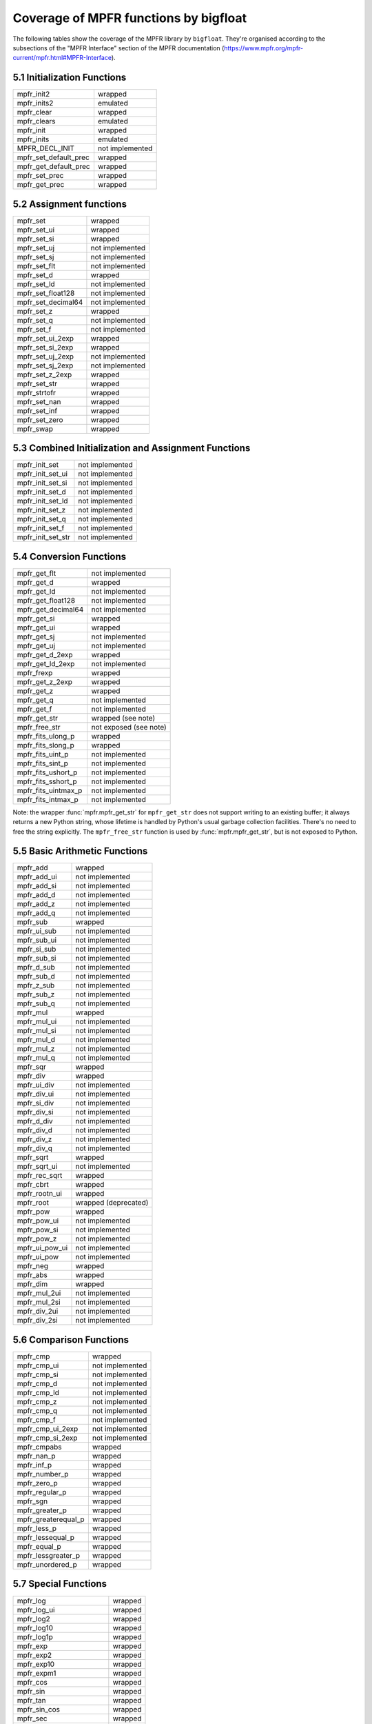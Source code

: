 Coverage of MPFR functions by bigfloat
--------------------------------------

The following tables show the coverage of the MPFR library by ``bigfloat``.
They're organised according to the subsections of the "MPFR Interface"
section of the MPFR documentation
(https://www.mpfr.org/mpfr-current/mpfr.html#MPFR-Interface).

5.1 Initialization Functions
~~~~~~~~~~~~~~~~~~~~~~~~~~~~

+-----------------------+-----------------+
| mpfr_init2            | wrapped         |
+-----------------------+-----------------+
| mpfr_inits2           | emulated        |
+-----------------------+-----------------+
| mpfr_clear            | wrapped         |
+-----------------------+-----------------+
| mpfr_clears           | emulated        |
+-----------------------+-----------------+
| mpfr_init             | wrapped         |
+-----------------------+-----------------+
| mpfr_inits            | emulated        |
+-----------------------+-----------------+
| MPFR_DECL_INIT        | not implemented |
+-----------------------+-----------------+
| mpfr_set_default_prec | wrapped         |
+-----------------------+-----------------+
| mpfr_get_default_prec | wrapped         |
+-----------------------+-----------------+
| mpfr_set_prec         | wrapped         |
+-----------------------+-----------------+
| mpfr_get_prec         | wrapped         |
+-----------------------+-----------------+

5.2 Assignment functions
~~~~~~~~~~~~~~~~~~~~~~~~

+--------------------+-----------------+
| mpfr_set           | wrapped         |
+--------------------+-----------------+
| mpfr_set_ui        | wrapped         |
+--------------------+-----------------+
| mpfr_set_si        | wrapped         |
+--------------------+-----------------+
| mpfr_set_uj        | not implemented |
+--------------------+-----------------+
| mpfr_set_sj        | not implemented |
+--------------------+-----------------+
| mpfr_set_flt       | not implemented |
+--------------------+-----------------+
| mpfr_set_d         | wrapped         |
+--------------------+-----------------+
| mpfr_set_ld        | not implemented |
+--------------------+-----------------+
| mpfr_set_float128  | not implemented |
+--------------------+-----------------+
| mpfr_set_decimal64 | not implemented |
+--------------------+-----------------+
| mpfr_set_z         | wrapped         |
+--------------------+-----------------+
| mpfr_set_q         | not implemented |
+--------------------+-----------------+
| mpfr_set_f         | not implemented |
+--------------------+-----------------+
| mpfr_set_ui_2exp   | wrapped         |
+--------------------+-----------------+
| mpfr_set_si_2exp   | wrapped         |
+--------------------+-----------------+
| mpfr_set_uj_2exp   | not implemented |
+--------------------+-----------------+
| mpfr_set_sj_2exp   | not implemented |
+--------------------+-----------------+
| mpfr_set_z_2exp    | wrapped         |
+--------------------+-----------------+
| mpfr_set_str       | wrapped         |
+--------------------+-----------------+
| mpfr_strtofr       | wrapped         |
+--------------------+-----------------+
| mpfr_set_nan       | wrapped         |
+--------------------+-----------------+
| mpfr_set_inf       | wrapped         |
+--------------------+-----------------+
| mpfr_set_zero      | wrapped         |
+--------------------+-----------------+
| mpfr_swap          | wrapped         |
+--------------------+-----------------+

5.3 Combined Initialization and Assignment Functions
~~~~~~~~~~~~~~~~~~~~~~~~~~~~~~~~~~~~~~~~~~~~~~~~~~~~

+-------------------+-----------------+
| mpfr_init_set     | not implemented |
+-------------------+-----------------+
| mpfr_init_set_ui  | not implemented |
+-------------------+-----------------+
| mpfr_init_set_si  | not implemented |
+-------------------+-----------------+
| mpfr_init_set_d   | not implemented |
+-------------------+-----------------+
| mpfr_init_set_ld  | not implemented |
+-------------------+-----------------+
| mpfr_init_set_z   | not implemented |
+-------------------+-----------------+
| mpfr_init_set_q   | not implemented |
+-------------------+-----------------+
| mpfr_init_set_f   | not implemented |
+-------------------+-----------------+
| mpfr_init_set_str | not implemented |
+-------------------+-----------------+

5.4 Conversion Functions
~~~~~~~~~~~~~~~~~~~~~~~~

+---------------------+------------------------+
| mpfr_get_flt        | not implemented        |
+---------------------+------------------------+
| mpfr_get_d          | wrapped                |
+---------------------+------------------------+
| mpfr_get_ld         | not implemented        |
+---------------------+------------------------+
| mpfr_get_float128   | not implemented        |
+---------------------+------------------------+
| mpfr_get_decimal64  | not implemented        |
+---------------------+------------------------+
| mpfr_get_si         | wrapped                |
+---------------------+------------------------+
| mpfr_get_ui         | wrapped                |
+---------------------+------------------------+
| mpfr_get_sj         | not implemented        |
+---------------------+------------------------+
| mpfr_get_uj         | not implemented        |
+---------------------+------------------------+
| mpfr_get_d_2exp     | wrapped                |
+---------------------+------------------------+
| mpfr_get_ld_2exp    | not implemented        |
+---------------------+------------------------+
| mpfr_frexp          | wrapped                |
+---------------------+------------------------+
| mpfr_get_z_2exp     | wrapped                |
+---------------------+------------------------+
| mpfr_get_z          | wrapped                |
+---------------------+------------------------+
| mpfr_get_q          | not implemented        |
+---------------------+------------------------+
| mpfr_get_f          | not implemented        |
+---------------------+------------------------+
| mpfr_get_str        | wrapped (see note)     |
+---------------------+------------------------+
| mpfr_free_str       | not exposed (see note) |
+---------------------+------------------------+
| mpfr_fits_ulong_p   | wrapped                |
+---------------------+------------------------+
| mpfr_fits_slong_p   | wrapped                |
+---------------------+------------------------+
| mpfr_fits_uint_p    | not implemented        |
+---------------------+------------------------+
| mpfr_fits_sint_p    | not implemented        |
+---------------------+------------------------+
| mpfr_fits_ushort_p  | not implemented        |
+---------------------+------------------------+
| mpfr_fits_sshort_p  | not implemented        |
+---------------------+------------------------+
| mpfr_fits_uintmax_p | not implemented        |
+---------------------+------------------------+
| mpfr_fits_intmax_p  | not implemented        |
+---------------------+------------------------+

Note: the wrapper :func:`mpfr.mpfr_get_str` for ``mpfr_get_str`` does not
support writing to an existing buffer; it always returns a new Python string,
whose lifetime is handled by Python's usual garbage collection facilities.
There's no need to free the string explicitly.  The ``mpfr_free_str`` function
is used by :func:`mpfr.mpfr_get_str`, but is not exposed to Python.

5.5 Basic Arithmetic Functions
~~~~~~~~~~~~~~~~~~~~~~~~~~~~~~

+---------------------+------------------------+
| mpfr_add            | wrapped                |
+---------------------+------------------------+
| mpfr_add_ui         | not implemented        |
+---------------------+------------------------+
| mpfr_add_si         | not implemented        |
+---------------------+------------------------+
| mpfr_add_d          | not implemented        |
+---------------------+------------------------+
| mpfr_add_z          | not implemented        |
+---------------------+------------------------+
| mpfr_add_q          | not implemented        |
+---------------------+------------------------+
| mpfr_sub            | wrapped                |
+---------------------+------------------------+
| mpfr_ui_sub         | not implemented        |
+---------------------+------------------------+
| mpfr_sub_ui         | not implemented        |
+---------------------+------------------------+
| mpfr_si_sub         | not implemented        |
+---------------------+------------------------+
| mpfr_sub_si         | not implemented        |
+---------------------+------------------------+
| mpfr_d_sub          | not implemented        |
+---------------------+------------------------+
| mpfr_sub_d          | not implemented        |
+---------------------+------------------------+
| mpfr_z_sub          | not implemented        |
+---------------------+------------------------+
| mpfr_sub_z          | not implemented        |
+---------------------+------------------------+
| mpfr_sub_q          | not implemented        |
+---------------------+------------------------+
| mpfr_mul            | wrapped                |
+---------------------+------------------------+
| mpfr_mul_ui         | not implemented        |
+---------------------+------------------------+
| mpfr_mul_si         | not implemented        |
+---------------------+------------------------+
| mpfr_mul_d          | not implemented        |
+---------------------+------------------------+
| mpfr_mul_z          | not implemented        |
+---------------------+------------------------+
| mpfr_mul_q          | not implemented        |
+---------------------+------------------------+
| mpfr_sqr            | wrapped                |
+---------------------+------------------------+
| mpfr_div            | wrapped                |
+---------------------+------------------------+
| mpfr_ui_div         | not implemented        |
+---------------------+------------------------+
| mpfr_div_ui         | not implemented        |
+---------------------+------------------------+
| mpfr_si_div         | not implemented        |
+---------------------+------------------------+
| mpfr_div_si         | not implemented        |
+---------------------+------------------------+
| mpfr_d_div          | not implemented        |
+---------------------+------------------------+
| mpfr_div_d          | not implemented        |
+---------------------+------------------------+
| mpfr_div_z          | not implemented        |
+---------------------+------------------------+
| mpfr_div_q          | not implemented        |
+---------------------+------------------------+
| mpfr_sqrt           | wrapped                |
+---------------------+------------------------+
| mpfr_sqrt_ui        | not implemented        |
+---------------------+------------------------+
| mpfr_rec_sqrt       | wrapped                |
+---------------------+------------------------+
| mpfr_cbrt           | wrapped                |
+---------------------+------------------------+
| mpfr_rootn_ui       | wrapped                |
+---------------------+------------------------+
| mpfr_root           | wrapped (deprecated)   |
+---------------------+------------------------+
| mpfr_pow            | wrapped                |
+---------------------+------------------------+
| mpfr_pow_ui         | not implemented        |
+---------------------+------------------------+
| mpfr_pow_si         | not implemented        |
+---------------------+------------------------+
| mpfr_pow_z          | not implemented        |
+---------------------+------------------------+
| mpfr_ui_pow_ui      | not implemented        |
+---------------------+------------------------+
| mpfr_ui_pow         | not implemented        |
+---------------------+------------------------+
| mpfr_neg            | wrapped                |
+---------------------+------------------------+
| mpfr_abs            | wrapped                |
+---------------------+------------------------+
| mpfr_dim            | wrapped                |
+---------------------+------------------------+
| mpfr_mul_2ui        | not implemented        |
+---------------------+------------------------+
| mpfr_mul_2si        | not implemented        |
+---------------------+------------------------+
| mpfr_div_2ui        | not implemented        |
+---------------------+------------------------+
| mpfr_div_2si        | not implemented        |
+---------------------+------------------------+

5.6 Comparison Functions
~~~~~~~~~~~~~~~~~~~~~~~~

+---------------------+------------------------+
| mpfr_cmp            | wrapped                |
+---------------------+------------------------+
| mpfr_cmp_ui         | not implemented        |
+---------------------+------------------------+
| mpfr_cmp_si         | not implemented        |
+---------------------+------------------------+
| mpfr_cmp_d          | not implemented        |
+---------------------+------------------------+
| mpfr_cmp_ld         | not implemented        |
+---------------------+------------------------+
| mpfr_cmp_z          | not implemented        |
+---------------------+------------------------+
| mpfr_cmp_q          | not implemented        |
+---------------------+------------------------+
| mpfr_cmp_f          | not implemented        |
+---------------------+------------------------+
| mpfr_cmp_ui_2exp    | not implemented        |
+---------------------+------------------------+
| mpfr_cmp_si_2exp    | not implemented        |
+---------------------+------------------------+
| mpfr_cmpabs         | wrapped                |
+---------------------+------------------------+
| mpfr_nan_p          | wrapped                |
+---------------------+------------------------+
| mpfr_inf_p          | wrapped                |
+---------------------+------------------------+
| mpfr_number_p       | wrapped                |
+---------------------+------------------------+
| mpfr_zero_p         | wrapped                |
+---------------------+------------------------+
| mpfr_regular_p      | wrapped                |
+---------------------+------------------------+
| mpfr_sgn            | wrapped                |
+---------------------+------------------------+
| mpfr_greater_p      | wrapped                |
+---------------------+------------------------+
| mpfr_greaterequal_p | wrapped                |
+---------------------+------------------------+
| mpfr_less_p         | wrapped                |
+---------------------+------------------------+
| mpfr_lessequal_p    | wrapped                |
+---------------------+------------------------+
| mpfr_equal_p        | wrapped                |
+---------------------+------------------------+
| mpfr_lessgreater_p  | wrapped                |
+---------------------+------------------------+
| mpfr_unordered_p    | wrapped                |
+---------------------+------------------------+

5.7 Special Functions
~~~~~~~~~~~~~~~~~~~~~

+------------------------+------------------------+
| mpfr_log               | wrapped                |
+------------------------+------------------------+
| mpfr_log_ui            | wrapped                |
+------------------------+------------------------+
| mpfr_log2              | wrapped                |
+------------------------+------------------------+
| mpfr_log10             | wrapped                |
+------------------------+------------------------+
| mpfr_log1p             | wrapped                |
+------------------------+------------------------+
| mpfr_exp               | wrapped                |
+------------------------+------------------------+
| mpfr_exp2              | wrapped                |
+------------------------+------------------------+
| mpfr_exp10             | wrapped                |
+------------------------+------------------------+
| mpfr_expm1             | wrapped                |
+------------------------+------------------------+
| mpfr_cos               | wrapped                |
+------------------------+------------------------+
| mpfr_sin               | wrapped                |
+------------------------+------------------------+
| mpfr_tan               | wrapped                |
+------------------------+------------------------+
| mpfr_sin_cos           | wrapped                |
+------------------------+------------------------+
| mpfr_sec               | wrapped                |
+------------------------+------------------------+
| mpfr_csc               | wrapped                |
+------------------------+------------------------+
| mpfr_cot               | wrapped                |
+------------------------+------------------------+
| mpfr_acos              | wrapped                |
+------------------------+------------------------+
| mpfr_asin              | wrapped                |
+------------------------+------------------------+
| mpfr_atan              | wrapped                |
+------------------------+------------------------+
| mpfr_atan2             | wrapped                |
+------------------------+------------------------+
| mpfr_cosh              | wrapped                |
+------------------------+------------------------+
| mpfr_sinh              | wrapped                |
+------------------------+------------------------+
| mpfr_tanh              | wrapped                |
+------------------------+------------------------+
| mpfr_sinh_cosh         | wrapped                |
+------------------------+------------------------+
| mpfr_sech              | wrapped                |
+------------------------+------------------------+
| mpfr_csch              | wrapped                |
+------------------------+------------------------+
| mpfr_coth              | wrapped                |
+------------------------+------------------------+
| mpfr_acosh             | wrapped                |
+------------------------+------------------------+
| mpfr_asinh             | wrapped                |
+------------------------+------------------------+
| mpfr_atanh             | wrapped                |
+------------------------+------------------------+
| mpfr_fac_ui            | wrapped                |
+------------------------+------------------------+
| mpfr_eint              | wrapped                |
+------------------------+------------------------+
| mpfr_li2               | wrapped                |
+------------------------+------------------------+
| mpfr_gamma             | wrapped                |
+------------------------+------------------------+
| mpfr_gamma_inc         | wrapped                |
+------------------------+------------------------+
| mpfr_lngamma           | wrapped                |
+------------------------+------------------------+
| mpfr_lgamma            | wrapped                |
+------------------------+------------------------+
| mpfr_digamma           | wrapped                |
+------------------------+------------------------+
| mpfr_beta              | wrapped                |
+------------------------+------------------------+
| mpfr_zeta              | wrapped                |
+------------------------+------------------------+
| mpfr_zeta_ui           | wrapped                |
+------------------------+------------------------+
| mpfr_erf               | wrapped                |
+------------------------+------------------------+
| mpfr_erfc              | wrapped                |
+------------------------+------------------------+
| mpfr_j0                | wrapped                |
+------------------------+------------------------+
| mpfr_j1                | wrapped                |
+------------------------+------------------------+
| mpfr_jn                | wrapped                |
+------------------------+------------------------+
| mpfr_y0                | wrapped                |
+------------------------+------------------------+
| mpfr_y1                | wrapped                |
+------------------------+------------------------+
| mpfr_yn                | wrapped                |
+------------------------+------------------------+
| mpfr_fma               | wrapped                |
+------------------------+------------------------+
| mpfr_fms               | wrapped                |
+------------------------+------------------------+
| mpfr_fmma              | wrapped                |
+------------------------+------------------------+
| mpfr_fmms              | wrapped                |
+------------------------+------------------------+
| mpfr_agm               | wrapped                |
+------------------------+------------------------+
| mpfr_hypot             | wrapped                |
+------------------------+------------------------+
| mpfr_ai                | wrapped                |
+------------------------+------------------------+
| mpfr_const_log2        | wrapped                |
+------------------------+------------------------+
| mpfr_const_pi          | wrapped                |
+------------------------+------------------------+
| mpfr_const_euler       | wrapped                |
+------------------------+------------------------+
| mpfr_const_catalan     | wrapped                |
+------------------------+------------------------+
| mpfr_free_cache        | wrapped                |
+------------------------+------------------------+
| mpfr_free_cache2       | wrapped                |
+------------------------+------------------------+
| mpfr_free_pool         | wrapped                |
+------------------------+------------------------+
| mpfr_mp_memory_cleanup | wrapped                |
+------------------------+------------------------+
| mpfr_sum               | wrapped                |
+------------------------+------------------------+
